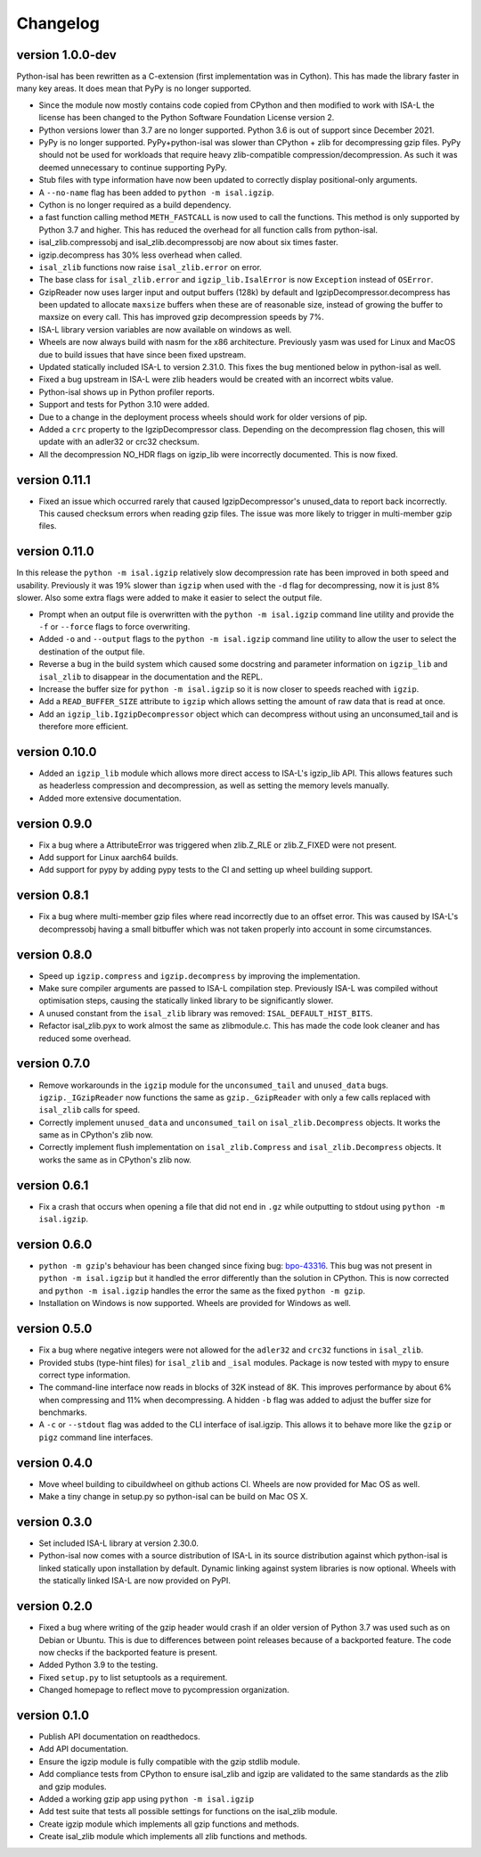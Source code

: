 ==========
Changelog
==========

.. Newest changes should be on top.

.. This document is user facing. Please word the changes in such a way
.. that users understand how the changes affect the new version.

version 1.0.0-dev
------------------
Python-isal has been rewritten as a C-extension (first implementation was in
Cython). This has made the library faster in many key areas. It does mean
that PyPy is no longer supported.

+ Since the module now mostly contains code copied from CPython and then
  modified to work with ISA-L the license has been changed to the
  Python Software Foundation License version 2.
+ Python versions lower than 3.7 are no longer supported. Python 3.6 is out
  of support since December 2021.
+ PyPy is no longer supported. PyPy+python-isal was slower than CPython + zlib
  for decompressing gzip files. PyPy should not be used for workloads that
  require heavy zlib-compatible compression/decompression. As such it was
  deemed unnecessary to continue supporting PyPy.
+ Stub files with type information have now been updated to correctly display
  positional-only arguments.
+ A ``--no-name`` flag has been added to ``python -m isal.igzip``.
+ Cython is no longer required as a build dependency.
+ a fast function calling method ``METH_FASTCALL`` is now used to call the
  functions. This method is only  supported by Python 3.7 and higher. This has
  reduced the overhead for all function calls from python-isal.
+ isal_zlib.compressobj and isal_zlib.decompressobj are now about six times
  faster.
+ igzip.decompress has 30% less overhead when called.
+ ``isal_zlib`` functions now raise ``isal_zlib.error`` on error.
+ The base class for ``isal_zlib.error`` and ``igzip_lib.IsalError`` is now
  ``Exception`` instead of ``OSError``.
+ GzipReader now uses larger input and output buffers (128k) by default and
  IgzipDecompressor.decompress has been updated to allocate ``maxsize`` buffers
  when these are of reasonable size, instead of growing the buffer to maxsize
  on every call. This has improved gzip decompression speeds by 7%.
+ ISA-L library version variables are now available on windows as well.
+ Wheels are now always build with nasm for the x86 architecture. Previously
  yasm was used for Linux and MacOS due to build issues that have since been
  fixed upstream.
+ Updated statically included ISA-L to version 2.31.0. This fixes the bug
  mentioned below in python-isal as well.
+ Fixed a bug upstream in ISA-L were zlib headers would be created with an
  incorrect wbits value.
+ Python-isal shows up in Python profiler reports.
+ Support and tests for Python 3.10 were added.
+ Due to a change in the deployment process wheels should work for older
  versions of pip.
+ Added a ``crc`` property to the IgzipDecompressor class. Depending on the
  decompression flag chosen, this will update with an adler32 or crc32
  checksum.
+ All the decompression NO_HDR flags on igzip_lib were
  incorrectly documented. This is now fixed.

version 0.11.1
------------------
+ Fixed an issue which occurred rarely that caused IgzipDecompressor's
  unused_data to report back incorrectly. This caused checksum errors when
  reading gzip files. The issue was more likely to trigger in multi-member gzip
  files.

version 0.11.0
------------------
In this release the ``python -m isal.igzip`` relatively slow decompression rate
has been improved in both speed and usability. Previously it was 19% slower
than ``igzip`` when used with the ``-d`` flag for decompressing, now it is
just 8% slower. Also some extra flags were added to make it easier to select
the output file.

+ Prompt when an output file is overwritten with the ``python -m isal.igzip``
  command line utility and provide the ``-f`` or ``--force`` flags to force
  overwriting.
+ Added ``-o`` and ``--output`` flags to the ``python -m isal.igzip`` command
  line utility to allow the user to select the destination of the output file.
+ Reverse a bug in the build system which caused some docstring and parameter
  information on ``igzip_lib`` and ``isal_zlib`` to disappear in the
  documentation and the REPL.
+ Increase the buffer size for ``python -m isal.igzip`` so it is now closer
  to speeds reached with ``igzip``.
+ Add a ``READ_BUFFER_SIZE`` attribute to ``igzip`` which allows setting the
  amount of raw data that is read at once.
+ Add an ``igzip_lib.IgzipDecompressor`` object which can decompress without
  using an unconsumed_tail and is therefore more efficient.

version 0.10.0
------------------
+ Added an ``igzip_lib`` module which allows more direct access to ISA-L's
  igzip_lib API. This allows features such as headerless compression and
  decompression, as well as setting the memory levels manually.
+ Added more extensive documentation.

version 0.9.0
-----------------
+ Fix a bug where a AttributeError was triggered when zlib.Z_RLE or
  zlib.Z_FIXED were not present.
+ Add support for Linux aarch64 builds.
+ Add support for pypy by adding pypy tests to the CI and setting up wheel
  building support.

version 0.8.1
-----------------
+ Fix a bug where multi-member gzip files where read incorrectly due to an
  offset error. This was caused by ISA-L's decompressobj having a small
  bitbuffer which was not taken properly into account in some circumstances.

version 0.8.0
-----------------
+ Speed up ``igzip.compress`` and ``igzip.decompress`` by improving the
  implementation.
+ Make sure compiler arguments are passed to ISA-L compilation step. Previously
  ISA-L was compiled without optimisation steps, causing the statically linked
  library to be significantly slower.
+ A unused constant from the ``isal_zlib`` library was removed:
  ``ISAL_DEFAULT_HIST_BITS``.
+ Refactor isal_zlib.pyx to work almost the same as zlibmodule.c. This has made
  the code look cleaner and has reduced some overhead.

version 0.7.0
-----------------
+ Remove workarounds in the ``igzip`` module for the ``unconsumed_tail``
  and ``unused_data`` bugs. ``igzip._IGzipReader`` now functions the same
  as ``gzip._GzipReader`` with only a few calls replaced with ``isal_zlib``
  calls for speed.
+ Correctly implement ``unused_data`` and ``unconsumed_tail`` on
  ``isal_zlib.Decompress`` objects.
  It works the same as in CPython's zlib now.
+ Correctly implement flush implementation on ``isal_zlib.Compress`` and
  ``isal_zlib.Decompress`` objects.
  It works the same as in CPython's zlib now.

version 0.6.1
-----------------
+ Fix a crash that occurs when opening a file that did not end in ``.gz`` while
  outputting to stdout using ``python -m isal.igzip``.

version 0.6.0
-----------------
+ ``python -m gzip``'s behaviour has been changed since fixing bug:
  `bpo-43316 <https://bugs.python.org/issue43316>`_. This bug was not present
  in ``python -m isal.igzip`` but it handled the error differently than the
  solution in CPython. This is now corrected and ``python -m isal.igzip``
  handles the error the same as the fixed ``python -m gzip``.
+ Installation on Windows is now supported. Wheels are provided for Windows as
  well.

version 0.5.0
-----------------
+ Fix a bug where negative integers were not allowed for the ``adler32`` and
  ``crc32`` functions in ``isal_zlib``.
+ Provided stubs (type-hint files) for ``isal_zlib`` and ``_isal`` modules.
  Package is now tested with mypy to ensure correct type information.
+ The command-line interface now reads in blocks of 32K instead of 8K. This
  improves performance by about 6% when compressing and 11% when decompressing.
  A hidden ``-b`` flag was added to adjust the buffer size for benchmarks.
+ A ``-c`` or ``--stdout`` flag was added to the CLI interface of isal.igzip.
  This allows it to behave more like the ``gzip`` or ``pigz`` command line
  interfaces.

version 0.4.0
-----------------
+ Move wheel building to cibuildwheel on github actions CI. Wheels are now
  provided for Mac OS as well.
+ Make a tiny change in setup.py so python-isal can be build on Mac OS X.

version 0.3.0
-----------------
+ Set included ISA-L library at version 2.30.0.
+ Python-isal now comes with a source distribution of ISA-L in its source
  distribution against which python-isal is linked statically upon installation
  by default. Dynamic linking against system libraries is now optional. Wheels
  with the statically linked ISA-L are now provided on PyPI.

version 0.2.0
-----------------
+ Fixed a bug where writing of the gzip header would crash if an older version
  of Python 3.7 was used such as on Debian or Ubuntu. This is due to
  differences between point releases because of a backported feature. The code
  now checks if the backported feature is present.
+ Added Python 3.9 to the testing.
+ Fixed ``setup.py`` to list setuptools as a requirement.
+ Changed homepage to reflect move to pycompression organization.

version 0.1.0
-----------------
+ Publish API documentation on readthedocs.
+ Add API documentation.
+ Ensure the igzip module is fully compatible with the gzip stdlib module.
+ Add compliance tests from CPython to ensure isal_zlib and igzip are validated
  to the same standards as the zlib and gzip modules.
+ Added a working gzip app using ``python -m isal.igzip``
+ Add test suite that tests all possible settings for functions on the
  isal_zlib module.
+ Create igzip module which implements all gzip functions and methods.
+ Create isal_zlib module which implements all zlib functions and methods.

